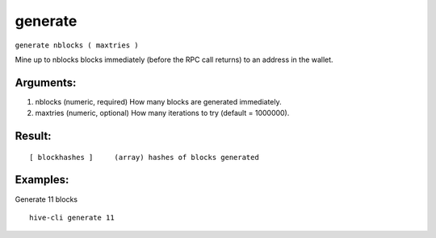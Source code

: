 .. This file is licensed under the Apache License 2.0 available on  http://www.apache.org/licenses/. 

generate
========

``generate nblocks ( maxtries )``

Mine up to nblocks blocks immediately (before the RPC call returns) to an address in the wallet.

Arguments:
~~~~~~~~~~

1. nblocks      (numeric, required) How many blocks are generated immediately.
2. maxtries     (numeric, optional) How many iterations to try (default = 1000000).

Result:
~~~~~~~

::
    
    [ blockhashes ]     (array) hashes of blocks generated

Examples:
~~~~~~~~~

Generate 11 blocks

::
    
     hive-cli generate 11

